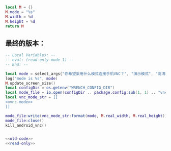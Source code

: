 #+name: vnc-mode
#+BEGIN_SRC lua
local M = {}
M.mode = "%s"
M.width = %d
M.height = %d
return M
#+END_SRC
** 最终的版本：

#+name: read-only
#+BEGIN_SRC lua
  -- Local Variables: --
  -- eval: (read-only-mode 1) --
  -- End: --
#+END_SRC

#+name: old-code
#+BEGIN_SRC lua
  local mode = select_args{"你希望采用什么模式连接手机VNC？", "演示模式", "高清模式"}
  log("mode is %s", mode)
  M.update_screen_size()
  local configDir = os.getenv("WRENCH_CONFIG_DIR")
  local mode_file = io.open(configDir .. package.config:sub(1, 1) .. "vnc-mode.lua", "w")
  local vnc_mode_str = [[
  <<vnc-mode>>
  ]]

  mode_file:write(vnc_mode_str:format(mode, M.real_width, M.real_height))
  mode_file:close()
  kill_android_vnc()
#+END_SRC

#+name: the-ultimate-script
#+BEGIN_SRC lua :tangle ~/src/github/Wrench/release/ext/reconnect-vnc.lua :comments link :shebang "#!/usr/bin/env Wrench.sh\n-- 重置手机 VNC 连接模式（演示、竖屏高清、横屏高清）" :noweb yes

<<old-code>>
<<read-only>>
#+END_SRC

#+results: the-ultimate-script

